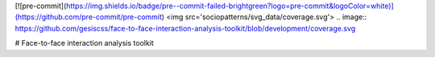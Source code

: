 [![pre-commit](https://img.shields.io/badge/pre--commit-failed-brightgreen?logo=pre-commit&logoColor=white)](https://github.com/pre-commit/pre-commit)
<img src='sociopatterns/svg_data/coverage.svg'>
.. image:: https://github.com/gesiscss/face-to-face-interaction-analysis-toolkit/blob/development/coverage.svg

# Face-to-face interaction analysis toolkit
